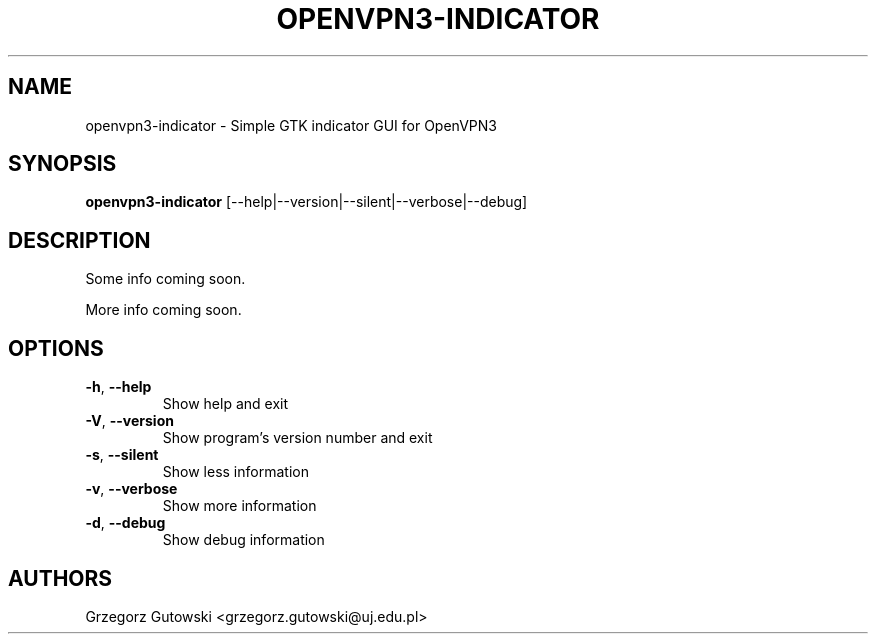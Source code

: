 .TH OPENVPN3-INDICATOR "1" "January 2024" "version 0.1"
.SH NAME
openvpn3\-indicator \- Simple GTK indicator GUI for OpenVPN3
.SH SYNOPSIS
.B openvpn3\-indicator
[\-\^\-help|\-\^\-version|\-\^\-silent|\-\^\-verbose|\-\^\-debug]
.SH DESCRIPTION
Some info coming soon.
.PP
More info coming soon.
.SH OPTIONS
.TP
.BR \-h ", " \-\^\-help
Show help and exit
.TP
.BR \-V ", " \-\^\-version
Show program's version number and exit
.TP
.BR \-s ", " \-\^\-silent
Show less information
.TP
.BR \-v ", " \-\^\-verbose
Show more information
.TP
.BR \-d ", " \-\^\-debug
Show debug information
.SH AUTHORS
Grzegorz Gutowski <grzegorz.gutowski@uj.edu.pl>
